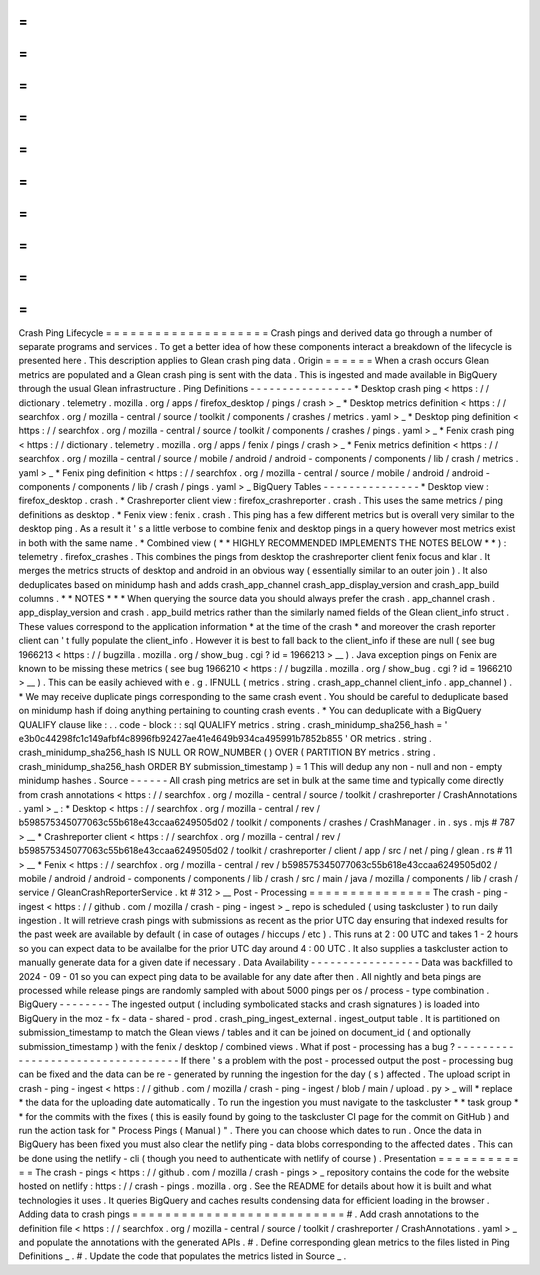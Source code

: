 =
=
=
=
=
=
=
=
=
=
=
=
=
=
=
=
=
=
=
=
Crash
Ping
Lifecycle
=
=
=
=
=
=
=
=
=
=
=
=
=
=
=
=
=
=
=
=
Crash
pings
and
derived
data
go
through
a
number
of
separate
programs
and
services
.
To
get
a
better
idea
of
how
these
components
interact
a
breakdown
of
the
lifecycle
is
presented
here
.
This
description
applies
to
Glean
crash
ping
data
.
Origin
=
=
=
=
=
=
When
a
crash
occurs
Glean
metrics
are
populated
and
a
Glean
crash
ping
is
sent
with
the
data
.
This
is
ingested
and
made
available
in
BigQuery
through
the
usual
Glean
infrastructure
.
Ping
Definitions
-
-
-
-
-
-
-
-
-
-
-
-
-
-
-
-
*
Desktop
crash
ping
<
https
:
/
/
dictionary
.
telemetry
.
mozilla
.
org
/
apps
/
firefox_desktop
/
pings
/
crash
>
_
*
Desktop
metrics
definition
<
https
:
/
/
searchfox
.
org
/
mozilla
-
central
/
source
/
toolkit
/
components
/
crashes
/
metrics
.
yaml
>
_
*
Desktop
ping
definition
<
https
:
/
/
searchfox
.
org
/
mozilla
-
central
/
source
/
toolkit
/
components
/
crashes
/
pings
.
yaml
>
_
*
Fenix
crash
ping
<
https
:
/
/
dictionary
.
telemetry
.
mozilla
.
org
/
apps
/
fenix
/
pings
/
crash
>
_
*
Fenix
metrics
definition
<
https
:
/
/
searchfox
.
org
/
mozilla
-
central
/
source
/
mobile
/
android
/
android
-
components
/
components
/
lib
/
crash
/
metrics
.
yaml
>
_
*
Fenix
ping
definition
<
https
:
/
/
searchfox
.
org
/
mozilla
-
central
/
source
/
mobile
/
android
/
android
-
components
/
components
/
lib
/
crash
/
pings
.
yaml
>
_
BigQuery
Tables
-
-
-
-
-
-
-
-
-
-
-
-
-
-
-
*
Desktop
view
:
firefox_desktop
.
crash
.
*
Crashreporter
client
view
:
firefox_crashreporter
.
crash
.
This
uses
the
same
metrics
/
ping
definitions
as
desktop
.
*
Fenix
view
:
fenix
.
crash
.
This
ping
has
a
few
different
metrics
but
is
overall
very
similar
to
the
desktop
ping
.
As
a
result
it
'
s
a
little
verbose
to
combine
fenix
and
desktop
pings
in
a
query
however
most
metrics
exist
in
both
with
the
same
name
.
*
Combined
view
(
*
*
HIGHLY
RECOMMENDED
IMPLEMENTS
THE
NOTES
BELOW
*
*
)
:
telemetry
.
firefox_crashes
.
This
combines
the
pings
from
desktop
the
crashreporter
client
fenix
focus
and
klar
.
It
merges
the
metrics
structs
of
desktop
and
android
in
an
obvious
way
(
essentially
similar
to
an
outer
join
)
.
It
also
deduplicates
based
on
minidump
hash
and
adds
crash_app_channel
crash_app_display_version
and
crash_app_build
columns
.
*
*
NOTES
*
*
*
When
querying
the
source
data
you
should
always
prefer
the
crash
.
app_channel
crash
.
app_display_version
and
crash
.
app_build
metrics
rather
than
the
similarly
named
fields
of
the
Glean
client_info
struct
.
These
values
correspond
to
the
application
information
*
at
the
time
of
the
crash
*
and
moreover
the
crash
reporter
client
can
'
t
fully
populate
the
client_info
.
However
it
is
best
to
fall
back
to
the
client_info
if
these
are
null
(
see
bug
1966213
<
https
:
/
/
bugzilla
.
mozilla
.
org
/
show_bug
.
cgi
?
id
=
1966213
>
__
)
.
Java
exception
pings
on
Fenix
are
known
to
be
missing
these
metrics
(
see
bug
1966210
<
https
:
/
/
bugzilla
.
mozilla
.
org
/
show_bug
.
cgi
?
id
=
1966210
>
__
)
.
This
can
be
easily
achieved
with
e
.
g
.
IFNULL
(
metrics
.
string
.
crash_app_channel
client_info
.
app_channel
)
.
*
We
may
receive
duplicate
pings
corresponding
to
the
same
crash
event
.
You
should
be
careful
to
deduplicate
based
on
minidump
hash
if
doing
anything
pertaining
to
counting
crash
events
.
*
You
can
deduplicate
with
a
BigQuery
QUALIFY
clause
like
:
.
.
code
-
block
:
:
sql
QUALIFY
metrics
.
string
.
crash_minidump_sha256_hash
=
'
e3b0c44298fc1c149afbf4c8996fb92427ae41e4649b934ca495991b7852b855
'
OR
metrics
.
string
.
crash_minidump_sha256_hash
IS
NULL
OR
ROW_NUMBER
(
)
OVER
(
PARTITION
BY
metrics
.
string
.
crash_minidump_sha256_hash
ORDER
BY
submission_timestamp
)
=
1
This
will
dedup
any
non
-
null
and
non
-
empty
minidump
hashes
.
Source
-
-
-
-
-
-
All
crash
ping
metrics
are
set
in
bulk
at
the
same
time
and
typically
come
directly
from
crash
annotations
<
https
:
/
/
searchfox
.
org
/
mozilla
-
central
/
source
/
toolkit
/
crashreporter
/
CrashAnnotations
.
yaml
>
_
:
*
Desktop
<
https
:
/
/
searchfox
.
org
/
mozilla
-
central
/
rev
/
b598575345077063c55b618e43ccaa6249505d02
/
toolkit
/
components
/
crashes
/
CrashManager
.
in
.
sys
.
mjs
#
787
>
__
*
Crashreporter
client
<
https
:
/
/
searchfox
.
org
/
mozilla
-
central
/
rev
/
b598575345077063c55b618e43ccaa6249505d02
/
toolkit
/
crashreporter
/
client
/
app
/
src
/
net
/
ping
/
glean
.
rs
#
11
>
__
*
Fenix
<
https
:
/
/
searchfox
.
org
/
mozilla
-
central
/
rev
/
b598575345077063c55b618e43ccaa6249505d02
/
mobile
/
android
/
android
-
components
/
components
/
lib
/
crash
/
src
/
main
/
java
/
mozilla
/
components
/
lib
/
crash
/
service
/
GleanCrashReporterService
.
kt
#
312
>
__
Post
-
Processing
=
=
=
=
=
=
=
=
=
=
=
=
=
=
=
The
crash
-
ping
-
ingest
<
https
:
/
/
github
.
com
/
mozilla
/
crash
-
ping
-
ingest
>
_
repo
is
scheduled
(
using
taskcluster
)
to
run
daily
ingestion
.
It
will
retrieve
crash
pings
with
submissions
as
recent
as
the
prior
UTC
day
ensuring
that
indexed
results
for
the
past
week
are
available
by
default
(
in
case
of
outages
/
hiccups
/
etc
)
.
This
runs
at
2
:
00
UTC
and
takes
1
-
2
hours
so
you
can
expect
data
to
be
availalbe
for
the
prior
UTC
day
around
4
:
00
UTC
.
It
also
supplies
a
taskcluster
action
to
manually
generate
data
for
a
given
date
if
necessary
.
Data
Availability
-
-
-
-
-
-
-
-
-
-
-
-
-
-
-
-
-
Data
was
backfilled
to
2024
-
09
-
01
so
you
can
expect
ping
data
to
be
available
for
any
date
after
then
.
All
nightly
and
beta
pings
are
processed
while
release
pings
are
randomly
sampled
with
about
5000
pings
per
os
/
process
-
type
combination
.
BigQuery
-
-
-
-
-
-
-
-
The
ingested
output
(
including
symbolicated
stacks
and
crash
signatures
)
is
loaded
into
BigQuery
in
the
moz
-
fx
-
data
-
shared
-
prod
.
crash_ping_ingest_external
.
ingest_output
table
.
It
is
partitioned
on
submission_timestamp
to
match
the
Glean
views
/
tables
and
it
can
be
joined
on
document_id
(
and
optionally
submission_timestamp
)
with
the
fenix
/
desktop
/
combined
views
.
What
if
post
-
processing
has
a
bug
?
-
-
-
-
-
-
-
-
-
-
-
-
-
-
-
-
-
-
-
-
-
-
-
-
-
-
-
-
-
-
-
-
-
-
If
there
'
s
a
problem
with
the
post
-
processed
output
the
post
-
processing
bug
can
be
fixed
and
the
data
can
be
re
-
generated
by
running
the
ingestion
for
the
day
(
s
)
affected
.
The
upload
script
in
crash
-
ping
-
ingest
<
https
:
/
/
github
.
com
/
mozilla
/
crash
-
ping
-
ingest
/
blob
/
main
/
upload
.
py
>
_
will
*
replace
*
the
data
for
the
uploading
date
automatically
.
To
run
the
ingestion
you
must
navigate
to
the
taskcluster
*
*
task
group
*
*
for
the
commits
with
the
fixes
(
this
is
easily
found
by
going
to
the
taskcluster
CI
page
for
the
commit
on
GitHub
)
and
run
the
action
task
for
"
Process
Pings
(
Manual
)
"
.
There
you
can
choose
which
dates
to
run
.
Once
the
data
in
BigQuery
has
been
fixed
you
must
also
clear
the
netlify
ping
-
data
blobs
corresponding
to
the
affected
dates
.
This
can
be
done
using
the
netlify
-
cli
(
though
you
need
to
authenticate
with
netlify
of
course
)
.
Presentation
=
=
=
=
=
=
=
=
=
=
=
=
The
crash
-
pings
<
https
:
/
/
github
.
com
/
mozilla
/
crash
-
pings
>
_
repository
contains
the
code
for
the
website
hosted
on
netlify
:
https
:
/
/
crash
-
pings
.
mozilla
.
org
.
See
the
README
for
details
about
how
it
is
built
and
what
technologies
it
uses
.
It
queries
BigQuery
and
caches
results
condensing
data
for
efficient
loading
in
the
browser
.
Adding
data
to
crash
pings
=
=
=
=
=
=
=
=
=
=
=
=
=
=
=
=
=
=
=
=
=
=
=
=
=
=
#
.
Add
crash
annotations
to
the
definition
file
<
https
:
/
/
searchfox
.
org
/
mozilla
-
central
/
source
/
toolkit
/
crashreporter
/
CrashAnnotations
.
yaml
>
_
and
populate
the
annotations
with
the
generated
APIs
.
#
.
Define
corresponding
glean
metrics
to
the
files
listed
in
Ping
Definitions
_
.
#
.
Update
the
code
that
populates
the
metrics
listed
in
Source
_
.
